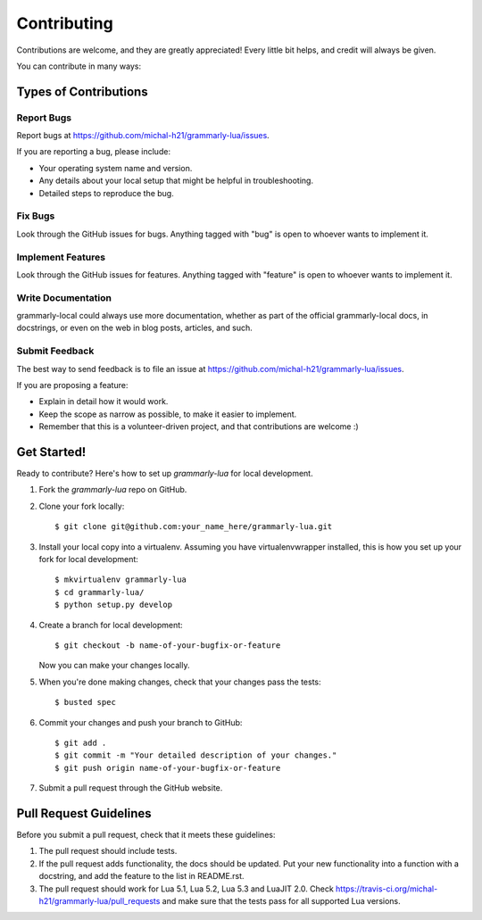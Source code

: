 ============
Contributing
============

Contributions are welcome, and they are greatly appreciated! Every
little bit helps, and credit will always be given.

You can contribute in many ways:

Types of Contributions
----------------------

Report Bugs
~~~~~~~~~~~

Report bugs at https://github.com/michal-h21/grammarly-lua/issues.

If you are reporting a bug, please include:

* Your operating system name and version.
* Any details about your local setup that might be helpful in troubleshooting.
* Detailed steps to reproduce the bug.

Fix Bugs
~~~~~~~~

Look through the GitHub issues for bugs. Anything tagged with "bug"
is open to whoever wants to implement it.

Implement Features
~~~~~~~~~~~~~~~~~~

Look through the GitHub issues for features. Anything tagged with "feature"
is open to whoever wants to implement it.

Write Documentation
~~~~~~~~~~~~~~~~~~~

grammarly-local could always use more documentation, whether as part of the
official grammarly-local docs, in docstrings, or even on the web in blog posts,
articles, and such.

Submit Feedback
~~~~~~~~~~~~~~~

The best way to send feedback is to file an issue at https://github.com/michal-h21/grammarly-lua/issues.

If you are proposing a feature:

* Explain in detail how it would work.
* Keep the scope as narrow as possible, to make it easier to implement.
* Remember that this is a volunteer-driven project, and that contributions
  are welcome :)

Get Started!
------------

Ready to contribute? Here's how to set up `grammarly-lua` for local development.

1. Fork the `grammarly-lua` repo on GitHub.
2. Clone your fork locally::

    $ git clone git@github.com:your_name_here/grammarly-lua.git

3. Install your local copy into a virtualenv. Assuming you have virtualenvwrapper installed, this is how you set up your fork for local development::

    $ mkvirtualenv grammarly-lua
    $ cd grammarly-lua/
    $ python setup.py develop

4. Create a branch for local development::

    $ git checkout -b name-of-your-bugfix-or-feature

   Now you can make your changes locally.

5. When you're done making changes, check that your changes pass the tests::

    $ busted spec

6. Commit your changes and push your branch to GitHub::

    $ git add .
    $ git commit -m "Your detailed description of your changes."
    $ git push origin name-of-your-bugfix-or-feature

7. Submit a pull request through the GitHub website.

Pull Request Guidelines
-----------------------

Before you submit a pull request, check that it meets these guidelines:

1. The pull request should include tests.
2. If the pull request adds functionality, the docs should be updated. Put
   your new functionality into a function with a docstring, and add the
   feature to the list in README.rst.
3. The pull request should work for Lua 5.1, Lua 5.2, Lua 5.3 and LuaJIT 2.0. Check
   https://travis-ci.org/michal-h21/grammarly-lua/pull_requests
   and make sure that the tests pass for all supported Lua versions.
